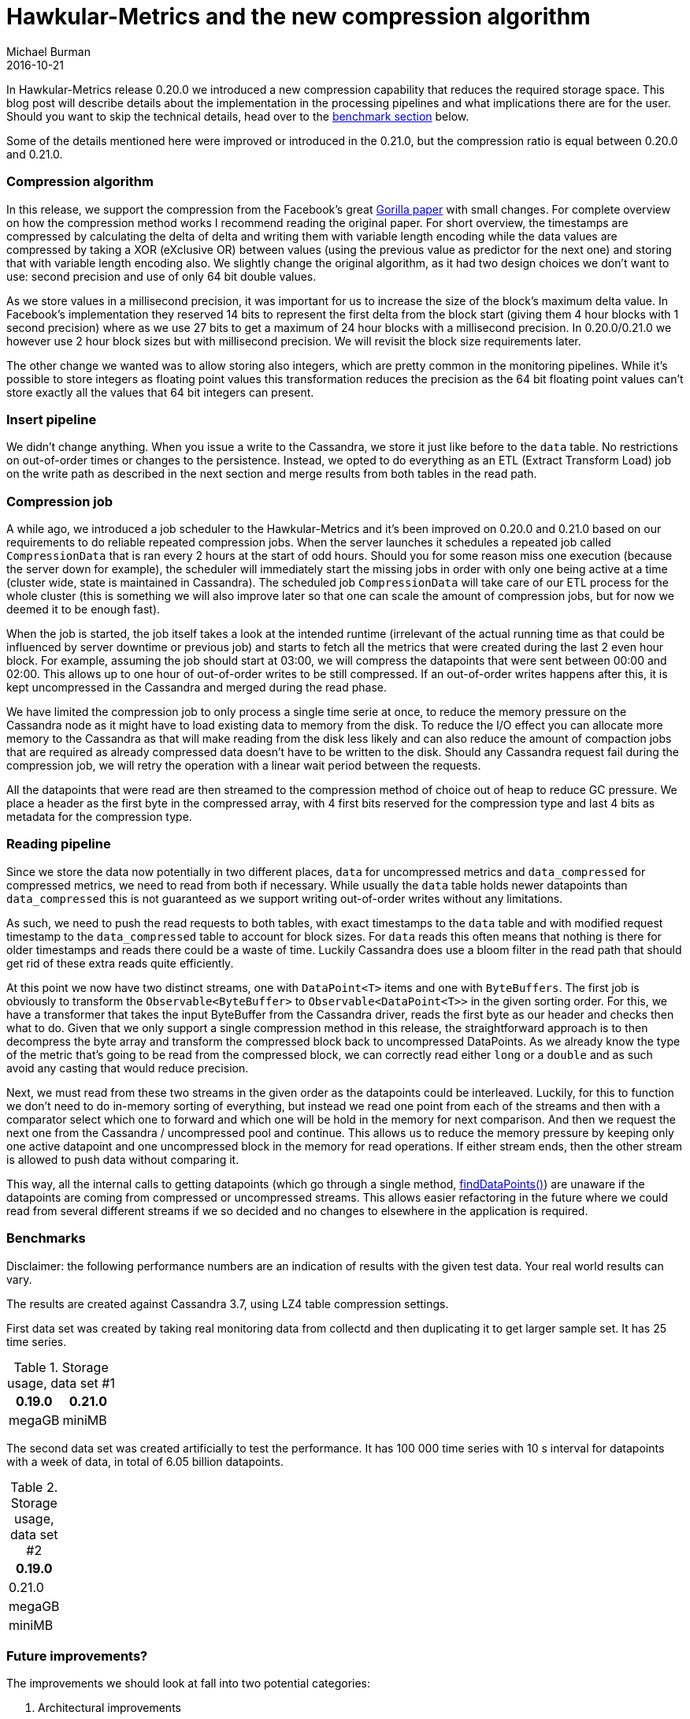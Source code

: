 = Hawkular-Metrics and the new compression algorithm
Michael Burman
2016-10-21
:jbake-type: post
:jbake-status: published
:jbake-tags: blog, metrics, compression, gorilla, storage, performance

In Hawkular-Metrics release 0.20.0 we introduced a new compression capability that reduces the required storage space. This blog post will describe details about the implementation in the processing pipelines and what implications there are for the user. Should you want to skip the technical details, head over to the <<benchmark,benchmark section>> below.

Some of the details mentioned here were improved or introduced in the 0.21.0, but the compression ratio is equal between 0.20.0 and 0.21.0. 

=== Compression algorithm

In this release, we support the compression from the Facebook's great link:www.vldb.org/pvldb/vol8/p1816-teller.pdf[Gorilla paper] with small changes. For complete overview on how the compression method works I recommend reading the original paper. For short overview, the timestamps are compressed by calculating the delta of delta and writing them with variable length encoding while the data values are compressed by taking a XOR (eXclusive OR) between values (using the previous value as predictor for the next one) and storing that with variable length encoding also. We slightly change the original algorithm, as it had two design choices we don't want to use: second precision and use of only 64 bit double values.

As we store values in a millisecond precision, it was important for us to increase the size of the block's maximum delta value. In Facebook's implementation they reserved 14 bits to represent the first delta from the block start (giving them 4 hour blocks with 1 second precision) where as we use 27 bits to get a maximum of 24 hour blocks with a millisecond precision. In 0.20.0/0.21.0 we however use 2 hour block sizes but with millisecond precision. We will revisit the block size requirements later.

The other change we wanted was to allow storing also integers, which are pretty common in the monitoring pipelines. While it's possible to store integers as floating point values this transformation reduces the precision as the 64 bit floating point values can't store exactly all the values that 64 bit integers can present.

=== Insert pipeline

We didn't change anything. When you issue a write to the Cassandra, we store it just like before to the `data` table. No restrictions on out-of-order times or changes to the persistence. Instead, we opted to do everything as an ETL (Extract Transform Load) job on the write path as described in the next section and merge results from both tables in the read path. 

=== Compression job

A while ago, we introduced a job scheduler to the Hawkular-Metrics and it's been improved on 0.20.0 and 0.21.0 based on our requirements to do reliable repeated compression jobs. When the server launches it schedules a repeated job called `CompressionData` that is ran every 2 hours at the start of odd hours. Should you for some reason miss one execution (because the server down for example), the scheduler will immediately start the missing jobs in order with only one being active at a time (cluster wide, state is maintained in Cassandra). The scheduled job `CompressionData` will take care of our ETL process for the whole cluster (this is something we will also improve later so that one can scale the amount of compression jobs, but for now we deemed it to be enough fast).

When the job is started, the job itself takes a look at the intended runtime (irrelevant of the actual running time as that could be influenced by server downtime or previous job) and starts to fetch all the metrics that were created during the last 2 even hour block. For example, assuming the job should start at 03:00, we will compress the datapoints that were sent between 00:00 and 02:00. This allows up to one hour of out-of-order writes to be still compressed. If an out-of-order writes happens after this, it is kept uncompressed in the Cassandra and merged during the read phase.

We have limited the compression job to only process a single time serie at once, to reduce the memory pressure on the Cassandra node as it might have to load existing data to memory from the disk. To reduce the I/O effect you can allocate more memory to the Cassandra as that will make reading from the disk less likely and can also reduce the amount of compaction jobs that are required as already compressed data doesn't have to be written to the disk. Should any Cassandra request fail during the compression job, we will retry the operation with a linear wait period between the requests. 

All the datapoints that were read are then streamed to the compression method of choice out of heap to reduce GC pressure. We place a header as the first byte in the compressed array, with 4 first bits reserved for the compression type and last 4 bits as metadata for the compression type. 

=== Reading pipeline

Since we store the data now potentially in two different places, `data` for uncompressed metrics and `data_compressed` for compressed metrics, we need to read from both if necessary. While usually the `data` table holds newer datapoints than `data_compressed` this is not guaranteed as we support writing out-of-order writes without any limitations. 

As such, we need to push the read requests to both tables, with exact timestamps to the `data` table and with modified request timestamp to the `data_compressed` table to account for block sizes. For `data` reads this often means that nothing is there for older timestamps and reads there could be a waste of time. Luckily Cassandra does use a bloom filter in the read path that should get rid of these extra reads quite efficiently.

At this point we now have two distinct streams, one with `DataPoint<T>` items and one with `ByteBuffers`. The first job is obviously to transform the `Observable<ByteBuffer>` to `Observable<DataPoint<T>>` in the given sorting order. For this, we have a transformer that takes the input ByteBuffer from the Cassandra driver, reads the first byte as our header and checks then what to do. Given that we only support a single compression method in this release, the straightforward approach is to then decompress the byte array and transform the compressed block back to uncompressed DataPoints. As we already know the type of the metric that's going to be read from the compressed block, we can correctly read either `long` or a `double` and as such avoid any casting that would reduce precision.

Next, we must read from these two streams in the given order as the datapoints could be interleaved. Luckily, for this to function we don't need to do in-memory sorting of everything, but instead we read one point from each of the streams and then with a comparator select which one to forward and which one will be hold in the memory for next comparison. And then we request the next one from the Cassandra / uncompressed pool and continue. This allows us to reduce the memory pressure by keeping only one active datapoint and one uncompressed block in the memory for read operations. If either stream ends, then the other stream is allowed to push data without comparing it.

This way, all the internal calls to getting datapoints (which go through a single method, link:github[findDataPoints()]) are unaware if the datapoints are coming from compressed or uncompressed streams. This allows easier refactoring in the future where we could read from several different streams if we so decided and no changes to elsewhere in the application is required.

anchor:benchmark[]

=== Benchmarks

Disclaimer: the following performance numbers are an indication of results with the given test data. Your real world results can vary.

The results are created against Cassandra 3.7, using LZ4 table compression settings.

First data set was created by taking real monitoring data from collectd and then duplicating it to get larger sample set. It has 25 time series.

[cols="2*", options="header"]
.Storage usage, data set #1
|===
|0.19.0
|0.21.0

| megaGB
| miniMB
|===

The second data set was created artificially to test the performance. It has 100 000 time series with 10 s interval for datapoints with a week of data, in total of 6.05 billion datapoints. 

[cols="*", options="header"]
.Storage usage, data set #2
|===
|0.19.0
|0.21.0

| megaGB
| miniMB
|===

=== Future improvements?

The improvements we should look at fall into two potential categories:

1. Architectural improvements
2. Compression improvements

I would like to discuss only the short term objectives in this blog post as the architectural improvements would deserve their own design post. In short what we could imagine in the future using the compressed blocks directly from the node memory instead of first writing them to Cassandra and then reading them back for compression. This would be simple improvement if we were talking about a single node environment and no out-of-order writes, however with these two limitations the setup becomes much more complex. We would need to build an in-memory layer on top of our current setup, infront of Cassandra, that would send the data to the replicas and quite possibly replicate most of the Cassandra's dynamo behavior. At the same time we would need to guarantee that writes still succeed, so some sort of WAL to Cassandra or elsewhere would be required as well (and also to provide recreation of in-memory nodes). This isn't a small change and as such should not belong to the post note section of this post. There are however smaller changes to the way we write data to the Cassandra that can benefit from optimizations and which we will address in the upcoming releases, such as how we're going to handle `TTL` and `gc_grace_seconds`.

The compression improvements are however easier to implement, so lets discuss them. Currently we store all the blocks in a streamed fashion, one timestamp is followed by one value. However, since we can't actually read anything in a streaming fashion from Cassandra (instead we have to fetch the whole block), we could get rid of this limitation and instead store things in separate blocks. One byte array for timestamps and second for values. This would allow us to choose different compression methods for values and timestamps. We have already designed our Cassandra tables to accommodate this, so decision to do this shouldn't require large changes to the reading path or write path.

Now, assuming that we would still choose Gorilla for both, timestamps and values, would we still benefit from this? Actually, we would. Currently, we store our Cassandra SSTables with a generic block compression algorithm, such as LZ4 which can reduce repeating patterns to a smaller size. Lets take an example where the timestamps have changing delta-of-delta values (happens because the polling interval could be slightly delayed in some occasions), but the value we store is an availability that's always the same value. The data would look like this:

```
<timestamp>0<timestamp>0<timestamp>0<timestamp>0..
```

Now, if we reordered them so that values would be separate and timestamps separate, we could do:

```
0000<timestamp><timestamp><timestamp><timestamp>
```

In this case the secondary block compression method could reduce the first "0000" to a repeating pattern of 4 times 0. Now, that combined with the fact that we can use larger block sizes would allow compressing several metric sequences together as they would follow the same pattern. The secondary compression allows us to do more than just compressing a single time series. The same would happen if the timestamps are always with the same delta-of-delta (we store a 0 bit in that case to the stream). These savings can be significant in some cases.

The other improvements to the compression ratio would be, as mentioned previously, to select different compression methods for different data patterns. In some cases, the Gorilla compression does not compress the data in optimal way and would benefit more from either not compressing it at all (and letting the block compressor take care of the compression) or we could select another compression method, such as PFOR/Simple8/Varint8/RLE/etc that would do better job with this input pattern.

All these methods are storing the metrics with their original precision, however in many cases this is not necessary. Allowing lossy compression methods by reducing the precision of the input values allows all the previously mentioned compression methods to do even better job. This is certainly one of the issues we should look at, as for example storing metrics with milliseconds precision is hardly worthwhile if the polling period is once every 10 seconds. Storing them with 1 second precision or even 10 second precision would give just as "accurate" information. Not to mention that usually data is processed in buckets and single values are not meaningful (the precision reduction in computed aggregates is smaller than per single value).
